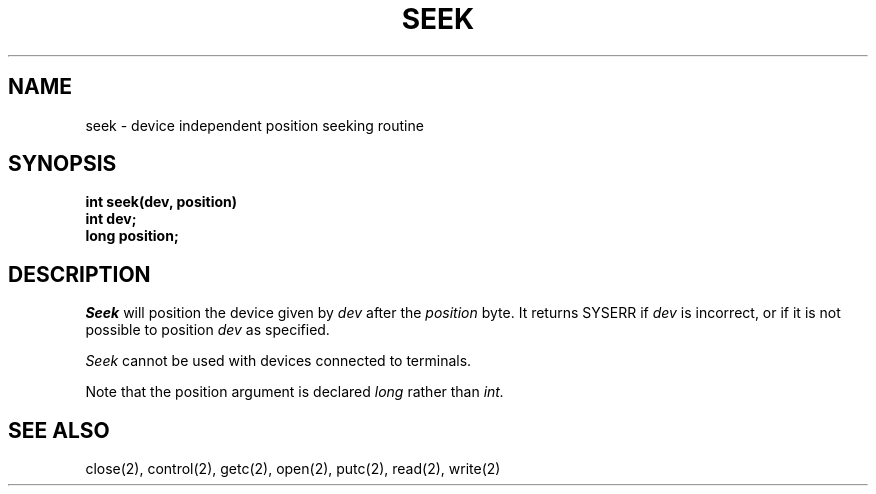 .TH SEEK 2
.SH NAME
seek \- device independent position seeking routine
.SH SYNOPSIS
.nf
.B int seek(dev, position)
.B int dev;
.B long position;
.fi
.SH DESCRIPTION
.I Seek
will position the device given by
.I dev
after the
.I position
byte.
It returns SYSERR if
.I dev
is incorrect, or if it is not possible to position
.I dev
as specified.
.PP
.I Seek
cannot be used with devices connected to terminals.
.PP
Note that the position argument is declared
.I long
rather than
.I int.
.SH SEE ALSO
close(2), control(2), getc(2), open(2), putc(2), read(2), write(2)
